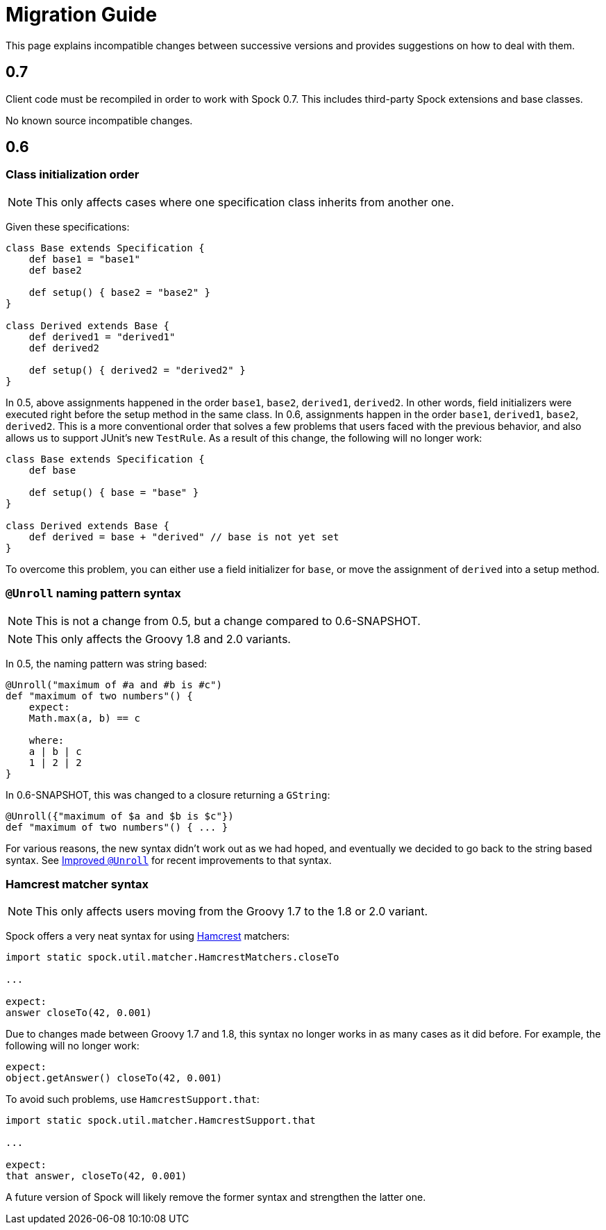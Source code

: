 = Migration Guide

This page explains incompatible changes between successive versions and provides suggestions on how to deal with them.

== 0.7

Client code must be recompiled in order to work with Spock 0.7. This includes third-party Spock extensions and base classes.

No known source incompatible changes.

== 0.6

=== Class initialization order

NOTE: This only affects cases where one specification class inherits from another one.

Given these specifications:

[source,groovy]
----
class Base extends Specification {
    def base1 = "base1"
    def base2

    def setup() { base2 = "base2" }
}

class Derived extends Base {
    def derived1 = "derived1"
    def derived2

    def setup() { derived2 = "derived2" }
}
----

In 0.5, above assignments happened in the order `base1`, `base2`, `derived1`, `derived2`. In other words, field
initializers were executed right before the setup method in the same class. In 0.6, assignments happen in the order
`base1`, `derived1`, `base2`, `derived2`. This is a more conventional order that solves a few problems that users
faced with the previous behavior, and also allows us to support JUnit's new `TestRule`. As a result of this change,
the following will no longer work:

[source,groovy]
----
class Base extends Specification {
    def base

    def setup() { base = "base" }
}

class Derived extends Base {
    def derived = base + "derived" // base is not yet set
}
----

To overcome this problem, you can either use a field initializer for `base`, or move the assignment of `derived` into
a setup method.

=== `@Unroll` naming pattern syntax

NOTE: This is not a change from 0.5, but a change compared to 0.6-SNAPSHOT.

NOTE: This only affects the Groovy 1.8 and 2.0 variants.

In 0.5, the naming pattern was string based:

[source,groovy]
----
@Unroll("maximum of #a and #b is #c")
def "maximum of two numbers"() {
    expect:
    Math.max(a, b) == c

    where:
    a | b | c
    1 | 2 | 2
}
----

In 0.6-SNAPSHOT, this was changed to a closure returning a `GString`:

[source,groovy]
----
@Unroll({"maximum of $a and $b is $c"})
def "maximum of two numbers"() { ... }
----

For various reasons, the new syntax didn't work out as we had hoped, and eventually we decided to go back to the string
based syntax. See <<improved-unroll-0.6,Improved `@Unroll`>> for recent improvements to that syntax.

=== Hamcrest matcher syntax

NOTE: This only affects users moving from the Groovy 1.7 to the 1.8 or 2.0 variant.

Spock offers a very neat syntax for using http://code.google.com/p/hamcrest/[Hamcrest] matchers:

[source,groovy]
----
import static spock.util.matcher.HamcrestMatchers.closeTo

...

expect:
answer closeTo(42, 0.001)
----

Due to changes made between Groovy 1.7 and 1.8, this syntax no longer works in as many cases as it did before.
For example, the following will no longer work:

[source,groovy]
----
expect:
object.getAnswer() closeTo(42, 0.001)
----

To avoid such problems, use `HamcrestSupport.that`:

[source,groovy]
----
import static spock.util.matcher.HamcrestSupport.that

...

expect:
that answer, closeTo(42, 0.001)
----

A future version of Spock will likely remove the former syntax and strengthen the latter one.









